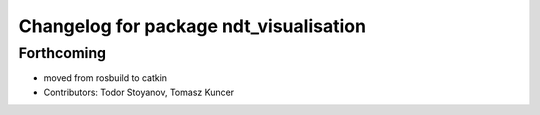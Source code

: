 ^^^^^^^^^^^^^^^^^^^^^^^^^^^^^^^^^^^^^^^
Changelog for package ndt_visualisation
^^^^^^^^^^^^^^^^^^^^^^^^^^^^^^^^^^^^^^^

Forthcoming
-----------
* moved from rosbuild to catkin 
* Contributors: Todor Stoyanov, Tomasz Kuncer
